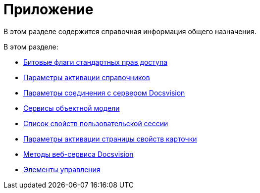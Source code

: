 = Приложение

В этом разделе содержится справочная информация общего назначения.

.В этом разделе:
* xref:dm_appendix_permissionflags.adoc[Битовые флаги стандартных прав доступа]
* xref:dm_appendix_dictionaryactivationparameters.adoc[Параметры активации справочников]
* xref:dm_appendix_serverconnectionparameters.adoc[Параметры соединения с сервером Docsvision]
* xref:cards/general-information.adoc#services[Сервисы объектной модели]
* xref:dm_appendix_usersessionproperties.adoc[Список свойств пользовательской сессии]
* xref:dm_appendix_navpageactivationparameters.adoc[Параметры активации страницы свойств карточки]
* xref:dm_appendix_webservice.adoc[Методы веб-сервиса Docsvision]
* xref:dm_controls.adoc[Элементы управления]
